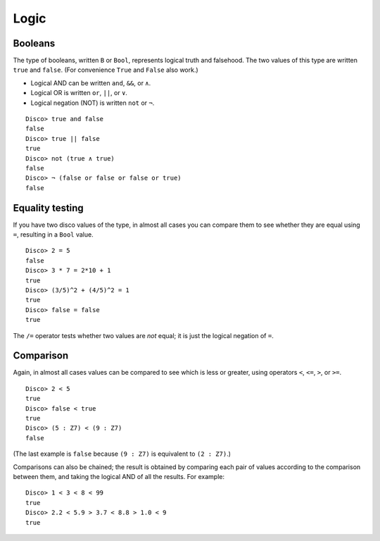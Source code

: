 
*****
Logic
*****

Booleans
========

The type of booleans, written ``B`` or ``Bool``, represents logical truth
and falsehood.  The two values of this type are written ``true`` and
``false``. (For convenience ``True`` and ``False`` also work.)

* Logical AND can be written ``and``, ``&&``, or ``∧``.
* Logical OR  is written ``or``, ``||``, or ``∨``.
* Logical negation (NOT) is written ``not`` or ``¬``.

::

    Disco> true and false
    false
    Disco> true || false
    true
    Disco> not (true ∧ true)
    false
    Disco> ¬ (false or false or false or true)
    false

Equality testing
================

If you have two disco values of the type, in almost all cases you can
compare them to see whether they are equal using ``=``, resulting in a
``Bool`` value.

::

    Disco> 2 = 5
    false
    Disco> 3 * 7 = 2*10 + 1
    true
    Disco> (3/5)^2 + (4/5)^2 = 1
    true
    Disco> false = false
    true

The ``/=`` operator tests whether two values are *not* equal; it is
just the logical negation of ``=``.

Comparison
==========

Again, in almost all cases values can be compared to see which is less
or greater, using operators ``<``, ``<=``, ``>``, or ``>=``.

::

    Disco> 2 < 5
    true
    Disco> false < true
    true
    Disco> (5 : Z7) < (9 : Z7)
    false

(The last example is ``false`` because ``(9 : Z7)`` is equivalent to
``(2 : Z7)``.)

Comparisons can also be chained; the result is obtained by comparing
each pair of values according to the comparison between them, and
taking the logical AND of all the results. For example:

::

    Disco> 1 < 3 < 8 < 99
    true
    Disco> 2.2 < 5.9 > 3.7 < 8.8 > 1.0 < 9
    true
